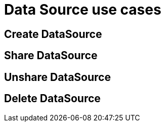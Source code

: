 = Data Source use cases

== Create DataSource

== Share DataSource

== Unshare DataSource

== Delete DataSource